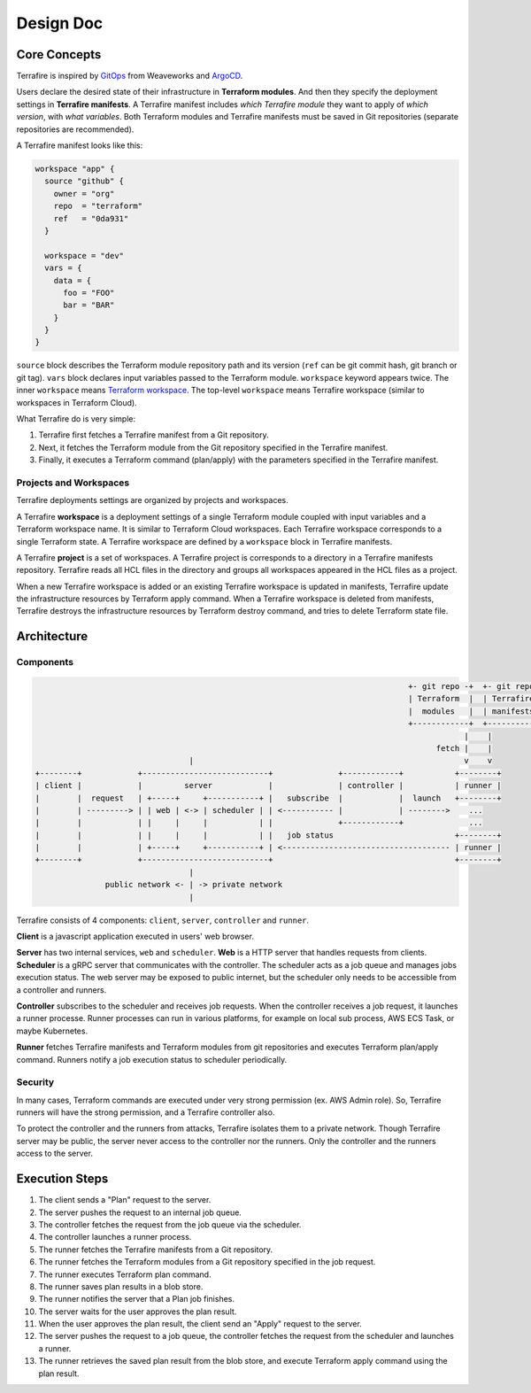 ##########
Design Doc
##########

*************
Core Concepts
*************

Terrafire is inspired by `GitOps <https://www.weave.works/technologies/gitops/>`_ from Weaveworks and
`ArgoCD <https://www.weave.works/technologies/gitops/>`_.

Users declare the desired state of their infrastructure in **Terraform modules**.
And then they specify the deployment settings in **Terrafire manifests**.
A Terrafire manifest includes *which Terrafire module* they want to apply of *which version*, with *what variables*.
Both Terraform modules and Terrafire manifests must be saved in Git repositories (separate repositories are recommended).

A Terrafire manifest looks like this:

.. code-block:: hcl

    workspace "app" {
      source "github" {
        owner = "org"
        repo  = "terraform"
        ref   = "0da931"
      }

      workspace = "dev"
      vars = {
        data = {
          foo = "FOO"
          bar = "BAR"
        }
      }
    }

``source`` block describes the Terraform module repository path and its version (``ref`` can be git commit hash, git
branch or git tag).
``vars`` block declares input variables passed to the Terraform module.
``workspace`` keyword appears twice. The inner ``workspace`` means `Terraform workspace <https://www.terraform.io/docs/state/workspaces.html>`_.
The top-level ``workspace`` means Terrafire workspace (similar to workspaces in Terraform Cloud).

What Terrafire do is very simple:

1. Terrafire first fetches a Terrafire manifest from a Git repository.
2. Next, it fetches the Terraform module from the Git repository specified in the Terrafire manifest.
3. Finally, it executes a Terraform command (plan/apply) with the parameters specified in the Terrafire manifest.

Projects and Workspaces
=======================

Terrafire deployments settings are organized by projects and workspaces.

A Terrafire **workspace** is a deployment settings of a single Terraform module coupled with input variables and a
Terraform workspace name.
It is similar to Terraform Cloud workspaces.
Each Terrafire workspace corresponds to a single Terraform state.
A Terrafire workspace are defined by a ``workspace`` block in Terrafire manifests.

A Terrafire **project** is a set of workspaces.
A Terrafire project is corresponds to a directory in a Terrafire manifests repository.
Terrafire reads all HCL files in the directory and groups all workspaces appeared in the HCL files as a project.

When a new Terrafire workspace is added or an existing Terrafire workspace is updated in manifests, Terrafire update the
infrastructure resources by Terraform apply command.
When a Terrafire workspace is deleted from manifests, Terrafire destroys the infrastructure resources by Terraform
destroy command, and tries to delete Terraform state file.

************
Architecture
************

Components
==========

.. code-block::

                                                                                    +- git repo -+  +- git repo -+
                                                                                    | Terraform  |  | Terrafire  |
                                                                                    |  modules   |  | manifests  |
                                                                                    +------------+  +------------+
                                                                                                |    |
                                                                                          fetch |    |
                                     |                                                          v    v
    +--------+            +---------------------------+              +------------+           +--------+
    | client |            |         server            |              | controller |           | runner |
    |        |  request   | +-----+     +-----------+ |   subscribe  |            |  launch   +--------+
    |        | ---------> | | web | <-> | scheduler | | <----------- |            | -------->    ...
    |        |            | |     |     |           | |              +------------+              ...
    |        |            | |     |     |           | |   job status                          +--------+
    |        |            | +-----+     +-----------+ | <------------------------------------ | runner |
    +--------+            +---------------------------+                                       +--------+
                                     |
                   public network <- | -> private network
                                     |

Terrafire consists of 4 components: ``client``, ``server``, ``controller`` and ``runner``.

**Client** is a javascript application executed in users' web browser.

**Server** has two internal services, ``web`` and ``scheduler``.
**Web** is a HTTP server that handles requests from clients.
**Scheduler** is a gRPC server that communicates with the controller.
The scheduler acts as a job queue and manages jobs execution status.
The web server may be exposed to public internet, but the scheduler only needs to be accessible from a controller and
runners.

**Controller** subscribes to the scheduler and receives job requests.
When the controller receives a job request, it launches a runner processe.
Runner processes can run in various platforms, for example on local sub process, AWS ECS Task, or maybe Kubernetes.

**Runner** fetches Terrafire manifests and Terraform modules from git repositories and executes Terraform plan/apply
command.
Runners notify a job execution status to scheduler periodically.

Security
========

In many cases, Terraform commands are executed under very strong permission (ex. AWS Admin role).
So, Terrafire runners will have the strong permission, and a Terrafire controller also.

To protect the controller and the runners from attacks, Terrafire isolates them to a private network.
Though Terrafire server may be public, the server never access to the controller nor the runners.
Only the controller and the runners access to the server.

***************
Execution Steps
***************

#. The client sends a "Plan" request to the server.
#. The server pushes the request to an internal job queue.
#. The controller fetches the request from the job queue via the scheduler.
#. The controller launches a runner process.
#. The runner fetches the Terrafire manifests from a Git repository.
#. The runner fetches the Terraform modules from a Git repository specified in the job request.
#. The runner executes Terraform plan command.
#. The runner saves plan results in a blob store.
#. The runner notifies the server that a Plan job finishes.
#. The server waits for the user approves the plan result.
#. When the user approves the plan result, the client send an "Apply" request to the server.
#. The server pushes the request to a job queue, the controller fetches the request from the scheduler and launches a
   runner.
#. The runner retrieves the saved plan result from the blob store, and execute Terraform apply command using the plan
   result.

